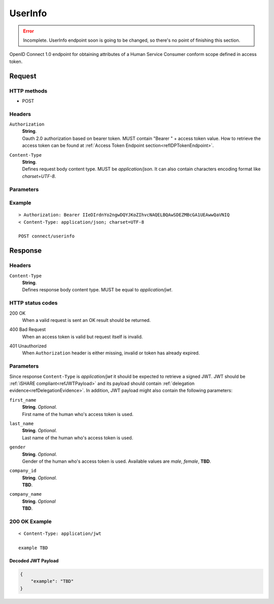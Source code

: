 .. _refUserInfoEndpoint: 

UserInfo
========

.. error:: Incomplete. UserInfo endpoint soon is going to be changed, so there's no point of finishing this section.

OpenID Connect 1.0 endpoint for obtaining attributes of a Human Service Consumer conform scope defined in access token.

Request
-------

HTTP methods
~~~~~~~~~~~~

* POST

Headers
~~~~~~~

``Authorization``
    | **String**.
    | Oauth 2.0 authorization based on bearer token. MUST contain "Bearer " + access token value. How to retrieve the access token can be found at :ref:`Access Token Endpoint section<refIDPTokenEndpoint>`.

``Content-Type``
    | **String**.
    | Defines request body content type. MUST be *application/json*. It can also contain characters encoding format like *charset=UTF-8*. 

Parameters
~~~~~~~~~~

Example
~~~~~~~

::

    > Authorization: Bearer IIeDIrdnYo2ngwDQYJKoZIhvcNAQELBQAwSDEZMBcGA1UEAwwQaVNIQ
    < Content-Type: application/json; charset=UTF-8

    POST connect/userinfo

Response
--------

Headers
~~~~~~~

``Content-Type``
    | **String**.
    | Defines response body content type. MUST be equal to *application/jwt*.

HTTP status codes
~~~~~~~~~~~~~~~~~

200 OK
    | When a valid request is sent an OK result should be returned.

400 Bad Request
    | When an access token is valid but request itself is invalid.

401 Unauthorized
    | When ``Authorization`` header is either missing, invalid or token has already expired.

Parameters
~~~~~~~~~~

Since response ``Content-Type`` is *application/jwt* it should be expected to retrieve a signed JWT. JWT should be :ref:`iSHARE compliant<refJWTPayload>` and its payload should contain :ref:`delegation evidence<refDelegationEvidence>`. In addition, JWT payload might also contain the following parameters:

``first_name``
    | **String**. *Optional*.
    | First name of the human who's access token is used.

``last_name``
    | **String**. *Optional*.
    | Last name of the human who's access token is used.

``gender``
    | **String**. *Optional*.
    | Gender of the human who's access token is used. Available values are *male*, *female*, **TBD**.

``company_id``
    | **String**. *Optional*.
    | **TBD**.

``company_name``
    | **String**. *Optional*
    | **TBD**.

200 OK Example
~~~~~~~~~~~~~~

::

    < Content-Type: application/jwt

    example TBD

Decoded JWT Payload
^^^^^^^^^^^^^^^^^^^

.. code-block:: json

    {
        "example": "TBD"
    }
    
